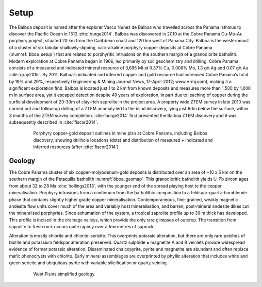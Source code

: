 .. _balboa_setp:

Setup
=====

The Balboa deposit is named after the explorer Vasco Nunez de Balboa who travelled across the Panama isthmus to discover the Pacific Ocean in 1513 :cite:`burge2014`. Balboa was discovered in 2010 at the Cobre Panama Cu-Mo-Au porphyry project, situated 20 km from the Caribbean coast and 120 km west of Panama City. Balboa is the westernmost of a cluster of six tabular shallowly-dipping, calc-alkaline porphyry copper deposits at Cobre Panama (:numref:`bboa_setup`) that are related to porphyritic intrusions on the southern margin of a granodiorite batholith. Modern exploration at Cobre Panama began in 1966, led primarily by soil geochemistry and drilling. Cobre Panama consists of a measured and indicated mineral resource of 3,695 Mt at 0.37% Cu, 0.006% Mo, 1.3 g/t Ag and 0.07 g/t Au :cite:`gray2015`. By 2011, Balboa’s indicated and inferred copper and gold resource had increased Cobre Panama’s total by 19% and 29%, respectively (Engineering & Mining Journal News, 17-April-2012; www.e-mj.com), making it a significant exploration find. Balboa is located just 1 to 2 km from known deposits and measures more than 1,500 by 1,000 m in surface area, yet it escaped detection despite 40 years of exploration, in part due to leaching of copper during the surficial development of 20-30m of clay-rich saprolite in the project area. A property wide ZTEM survey in late 2010 was carried out and follow-up drilling of a ZTEM anomaly led to the blind discovery, lying just 60m below the surface, within 3 months of the ZTEM survey completion. :cite:`burge2014` first presented the Balboa ZTEM discovery and it was subsequently described in :cite:`fiscor2014`.

.. figure:: images/bboa_setup.png
    :align: center
    :figwidth: 80%
    :name: bboa_setup

    Porphyry copper-gold deposit outlines in mine plan at Cobre Panama, including Balboa discovery, showing drillhole locations (dots) and distribution of measured + indicated and inferred resources (after :cite:`fiscor2014`)

Geology
-------

The Cobre Panama cluster of six copper-molybdenum-gold deposits is distributed over an area of ~10 x 5 km on the southern margin of the Petaquilla batholith :numref:`bboa_geomap`. This granodioritic batholith yields U-Pb zircon ages from about 32 to 28 Ma :cite:`hollings2013`, with the younger end of the spread playing host to the copper mineralisation. Porphyry intrusions form a continuum from the batholithic composition to a feldspar-quartz-hornblende phase that contains slightly higher grade copper mineralisation. Contemporaneous, fine-grained, weakly magnetic andesite flow units cover much of the area and variably host mineralisation, and barren, post-mineral andesite dikes cut the mineralised porphyries. Since exhumation of the system, a tropical saprolite profile up to 30 m thick has developed. This profile is incised in the drainage valleys, which provide the only rare glimpses of outcrop. The transition from saprolite to fresh rock occurs quite rapidly over a few metres of saprock.

Alteration is mostly chlorite and chlorite-sericite. This overprints potassic alteration, but there are only rare patches of biotite and potassium feldspar alteration preserved. Quartz sulphide ± magnetite A and B veinlets provide widespread evidence of former potassic alteration. Disseminated chalcopyrite, pyrite and magnetite are abundant and often replace mafic phenocrysts with chlorite. Early mineral assemblages are overprinted by phyllic alteration that includes white and green sericite and ubiquitous pyrite with variable silicification or quartz veining.

.. figure:: images/AEM_WestPlains_overlap_core_geology.png
    :align: center
    :figwidth: 80%
    :name: wp_geomap

    West Plains simplified geology.
